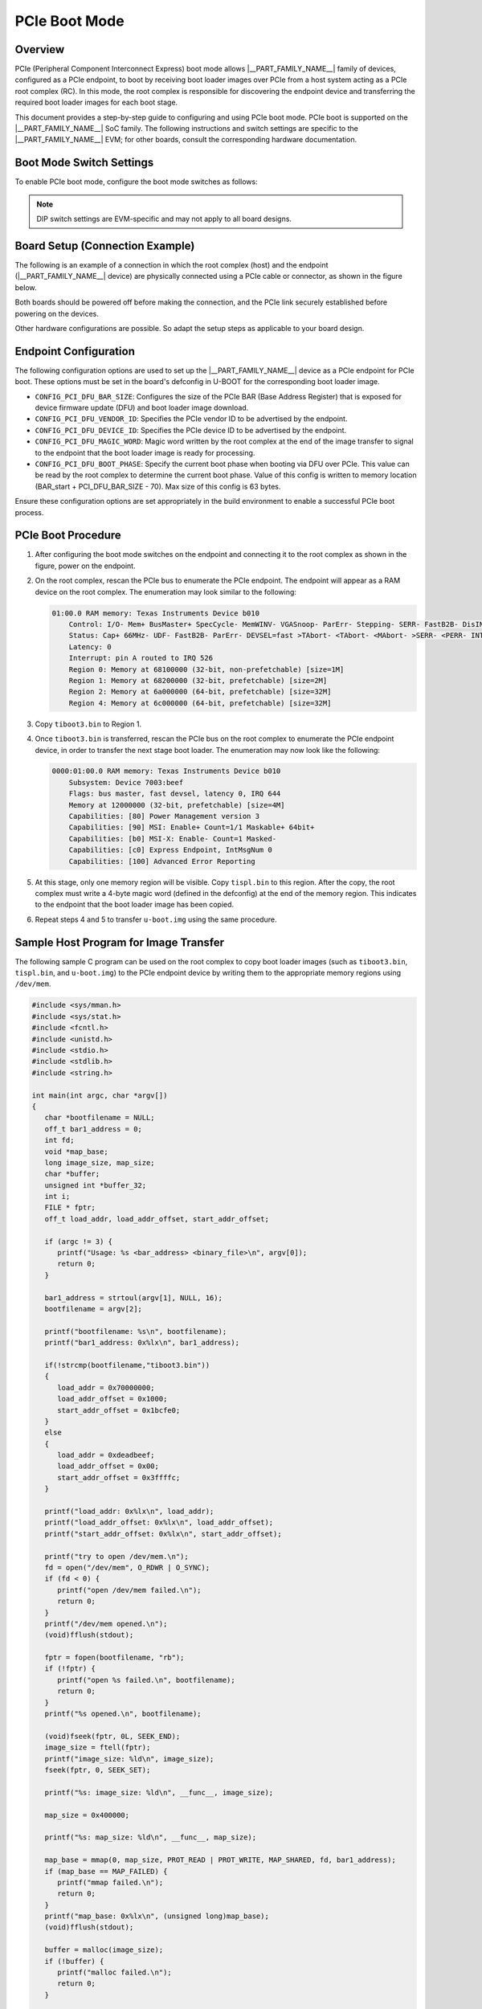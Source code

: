 .. _pcie_boot:

==============
PCIe Boot Mode
==============

Overview
--------

PCIe (Peripheral Component Interconnect Express) boot mode allows
|__PART_FAMILY_NAME__| family of devices, configured as a PCIe endpoint, to boot by
receiving boot loader images over PCIe from a host system acting as a
PCIe root complex (RC). In this mode, the root complex is
responsible for discovering the endpoint device and transferring the
required boot loader images for each boot stage.

This document provides a step-by-step guide to configuring and using
PCIe boot mode. PCIe boot is supported on the |__PART_FAMILY_NAME__| SoC family. The
following instructions and switch settings are specific to the |__PART_FAMILY_NAME__| EVM;
for other boards, consult the corresponding hardware documentation.

Boot Mode Switch Settings
-------------------------

To enable PCIe boot mode, configure the boot mode switches as follows:

.. ifconfig:: CONFIG_part_variant in ('AM64X')

   .. code-block:: text

      SW2 (B0 - B7):   1 1 0 1 0 1 1 0
      SW3 (B8 - B15):  0 0 0 0 0 0 0 0

.. note::

   DIP switch settings are EVM-specific and may not apply to all board designs.

Board Setup (Connection Example)
--------------------------------

The following is an example of a connection in which the root complex (host) and the
endpoint (|__PART_FAMILY_NAME__| device) are physically connected using a PCIe cable
or connector, as shown in the figure below.

.. image:: /images/AM64X_PCIe_boot.jpg

Both boards should be powered off before making the connection, and the PCIe link
securely established before powering on the devices.

Other hardware configurations are possible. So adapt the setup steps as
applicable to your board design.

Endpoint Configuration
----------------------

The following configuration options are used to set up the |__PART_FAMILY_NAME__| device
as a PCIe endpoint for PCIe boot. These options must be set in the
board's defconfig in U-BOOT for the corresponding boot loader image.

- ``CONFIG_PCI_DFU_BAR_SIZE``:
  Configures the size of the PCIe BAR (Base Address Register) that is
  exposed for device firmware update (DFU) and boot loader image download.

- ``CONFIG_PCI_DFU_VENDOR_ID``:
  Specifies the PCIe vendor ID to be advertised by the endpoint.

- ``CONFIG_PCI_DFU_DEVICE_ID``:
  Specifies the PCIe device ID to be advertised by the endpoint.

- ``CONFIG_PCI_DFU_MAGIC_WORD``:
  Magic word written by the root complex at the end of the image transfer to
  signal to the endpoint that the boot loader image is ready for processing.

- ``CONFIG_PCI_DFU_BOOT_PHASE``:
  Specify the current boot phase when booting via DFU over PCIe.
  This value can be read by the root complex to determine the
  current boot phase. Value of this config is written to memory
  location (BAR_start + PCI_DFU_BAR_SIZE - 70). Max size of this
  config is 63 bytes.

.. ifconfig:: CONFIG_part_variant in ('AM64X')

   .. note::

      All the configs required for PCIe boot are enabled in
      ``am64x_evm_a53_defconfig`` and ``am64x_evm_r5_defconfig`` by default.

      By default, PCIe root complex mode is enabled in the device tree.
      To enable endpoint mode, the boot loaders must be built with the
      device tree overlay ``k3-am642-evm-pcie0-ep.dtso``.

Ensure these configuration options are set appropriately in the build
environment to enable a successful PCIe boot process.

PCIe Boot Procedure
-------------------

1. After configuring the boot mode switches on the endpoint and
   connecting it to the root complex as shown in the figure, power
   on the endpoint.

2. On the root complex, rescan the PCIe bus to enumerate the PCIe
   endpoint. The endpoint will appear as a RAM device on the root
   complex. The enumeration may look similar to the following:

   .. code-block:: text

        01:00.0 RAM memory: Texas Instruments Device b010
            Control: I/O- Mem+ BusMaster+ SpecCycle- MemWINV- VGASnoop- ParErr- Stepping- SERR- FastB2B- DisINTx+
            Status: Cap+ 66MHz- UDF- FastB2B- ParErr- DEVSEL=fast >TAbort- <TAbort- <MAbort- >SERR- <PERR- INTx-
            Latency: 0
            Interrupt: pin A routed to IRQ 526
            Region 0: Memory at 68100000 (32-bit, non-prefetchable) [size=1M]
            Region 1: Memory at 68200000 (32-bit, prefetchable) [size=2M]
            Region 2: Memory at 6a000000 (64-bit, prefetchable) [size=32M]
            Region 4: Memory at 6c000000 (64-bit, prefetchable) [size=32M]

3. Copy ``tiboot3.bin`` to Region 1.

   .. ifconfig:: CONFIG_part_variant in ('AM64X')

      After the root complex has finished copying the image,
      it must write the PCIe boot data address to ``0x701BCFE0``.

      For example, if the root complex loads the image at offset
      ``0x1000``, then it should write ``0x70001000`` (Internal RAM
      memory base + offset) to ``0x701BCFE0``. This notifies the ROM
      that the image is ready to be authenticated and processed.

4. Once ``tiboot3.bin`` is transferred, rescan the PCIe bus on the
   root complex to enumerate the PCIe endpoint device, in order to
   transfer the next stage boot loader. The enumeration may now look
   like the following:

   .. code-block:: text

        0000:01:00.0 RAM memory: Texas Instruments Device b010
            Subsystem: Device 7003:beef
            Flags: bus master, fast devsel, latency 0, IRQ 644
            Memory at 12000000 (32-bit, prefetchable) [size=4M]
            Capabilities: [80] Power Management version 3
            Capabilities: [90] MSI: Enable+ Count=1/1 Maskable+ 64bit+
            Capabilities: [b0] MSI-X: Enable- Count=1 Masked-
            Capabilities: [c0] Express Endpoint, IntMsgNum 0
            Capabilities: [100] Advanced Error Reporting

5. At this stage, only one memory region will be visible. Copy
   ``tispl.bin`` to this region. After the copy, the root complex
   must write a 4-byte magic word (defined in the defconfig) at the
   end of the memory region. This indicates to the endpoint that the
   boot loader image has been copied.

6. Repeat steps 4 and 5 to transfer ``u-boot.img`` using the same
   procedure.

Sample Host Program for Image Transfer
--------------------------------------

The following sample C program can be used on the root complex to
copy boot loader images (such as ``tiboot3.bin``, ``tispl.bin``, and
``u-boot.img``) to the PCIe endpoint device by writing them to the
appropriate memory regions using ``/dev/mem``.

.. code-block:: c

   #include <sys/mman.h>
   #include <sys/stat.h>
   #include <fcntl.h>
   #include <unistd.h>
   #include <stdio.h>
   #include <stdlib.h>
   #include <string.h>

   int main(int argc, char *argv[])
   {
      char *bootfilename = NULL;
      off_t bar1_address = 0;
      int fd;
      void *map_base;
      long image_size, map_size;
      char *buffer;
      unsigned int *buffer_32;
      int i;
      FILE * fptr;
      off_t load_addr, load_addr_offset, start_addr_offset;

      if (argc != 3) {
         printf("Usage: %s <bar_address> <binary_file>\n", argv[0]);
         return 0;
      }

      bar1_address = strtoul(argv[1], NULL, 16);
      bootfilename = argv[2];

      printf("bootfilename: %s\n", bootfilename);
      printf("bar1_address: 0x%lx\n", bar1_address);

      if(!strcmp(bootfilename,"tiboot3.bin"))
      {
         load_addr = 0x70000000;
         load_addr_offset = 0x1000;
         start_addr_offset = 0x1bcfe0;
      }
      else
      {
         load_addr = 0xdeadbeef;
         load_addr_offset = 0x00;
         start_addr_offset = 0x3ffffc;
      }

      printf("load_addr: 0x%lx\n", load_addr);
      printf("load_addr_offset: 0x%lx\n", load_addr_offset);
      printf("start_addr_offset: 0x%lx\n", start_addr_offset);

      printf("try to open /dev/mem.\n");
      fd = open("/dev/mem", O_RDWR | O_SYNC);
      if (fd < 0) {
         printf("open /dev/mem failed.\n");
         return 0;
      }
      printf("/dev/mem opened.\n");
      (void)fflush(stdout);

      fptr = fopen(bootfilename, "rb");
      if (!fptr) {
         printf("open %s failed.\n", bootfilename);
         return 0;
      }
      printf("%s opened.\n", bootfilename);

      (void)fseek(fptr, 0L, SEEK_END);
      image_size = ftell(fptr);
      printf("image_size: %ld\n", image_size);
      fseek(fptr, 0, SEEK_SET);

      printf("%s: image_size: %ld\n", __func__, image_size);

      map_size = 0x400000;

      printf("%s: map_size: %ld\n", __func__, map_size);

      map_base = mmap(0, map_size, PROT_READ | PROT_WRITE, MAP_SHARED, fd, bar1_address);
      if (map_base == MAP_FAILED) {
         printf("mmap failed.\n");
         return 0;
      }
      printf("map_base: 0x%lx\n", (unsigned long)map_base);
      (void)fflush(stdout);

      buffer = malloc(image_size);
      if (!buffer) {
         printf("malloc failed.\n");
         return 0;
      }

      buffer_32 = (unsigned int *)buffer;
      fread(buffer, (size_t)image_size, 1, fptr);
      printf("Read image of %ld bytes\n", image_size);

      printf("Writing image to memory\n");
      for(i = 0; i < (int)image_size; i+=4)
      {
         *(unsigned int *)( map_base + load_addr_offset + i) = buffer_32[i/4];
      }
      printf("done.\n");
      fflush(stdout);

      sleep(1);

      *(unsigned int *)(map_base + start_addr_offset) = (unsigned int)(load_addr_offset + load_addr);
      return 0;
   }

Usage Example
^^^^^^^^^^^^^

To copy a boot loader file (e.g., ``tiboot3.bin``) to the PCIe device,
run:

.. code-block:: bash

   sudo ./pcie_boot_copy 0x68200000 tiboot3.bin

Replace ``0x68200000`` with the appropriate BAR region address as
enumerated on the root complex, and specify the correct binary file.
